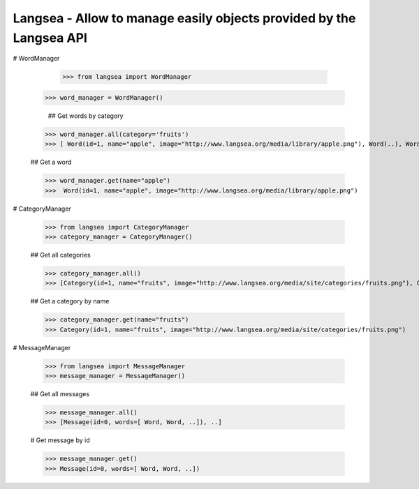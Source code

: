 Langsea - Allow to manage easily objects provided by the Langsea API
========================================================

# WordManager

	>>> from langsea import WordManager
    >>> word_manager = WordManager()

	## Get words by category

    >>> word_manager.all(category='fruits')
    >>> [ Word(id=1, name="apple", image="http://www.langsea.org/media/library/apple.png"), Word(..), Word(..), ..]

    ## Get a word

    >>> word_manager.get(name="apple")
    >>>  Word(id=1, name="apple", image="http://www.langsea.org/media/library/apple.png")

# CategoryManager

	>>> from langsea import CategoryManager
	>>> category_manager = CategoryManager()

	## Get all categories

	>>> category_manager.all()
	>>> [Category(id=1, name="fruits", image="http://www.langsea.org/media/site/categories/fruits.png"), Category(..), Category(..)]

	## Get a category by name

	>>> category_manager.get(name="fruits")
	>>> Category(id=1, name="fruits", image="http://www.langsea.org/media/site/categories/fruits.png")

# MessageManager

	>>> from langsea import MessageManager
	>>> message_manager = MessageManager()

	## Get all messages

	>>> message_manager.all()
	>>> [Message(id=0, words=[ Word, Word, ..]), ..]

	# Get message by id

	>>> message_manager.get()
	>>> Message(id=0, words=[ Word, Word, ..])
